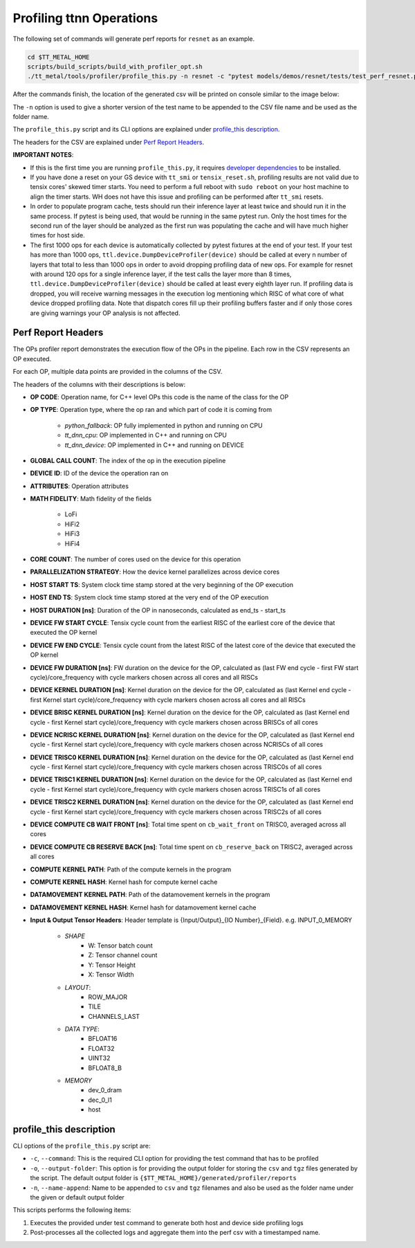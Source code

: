 Profiling ttnn Operations
=========================

The following set of commands will generate perf reports for ``resnet`` as an example.

..  code-block:: sh

    cd $TT_METAL_HOME
    scripts/build_scripts/build_with_profiler_opt.sh
    ./tt_metal/tools/profiler/profile_this.py -n resnet -c "pytest models/demos/resnet/tests/test_perf_resnet.py::test_perf_bare_metal[20-0.0185-25]"

After the commands finish, the location of the generated csv will be printed on console similar to the image below:

.. image:: ../_static/ops_perf_location_example.png
    :alt: CSV path

The ``-n`` option is used to give a shorter version of the test name to be appended to the CSV file name and be used as the folder name.

The ``profile_this.py`` script and its CLI options are explained under `profile_this description`_.

The headers for the CSV are explained under `Perf Report Headers`_.

**IMPORTANT NOTES**:

- If this is the first time you are running ``profile_this.py``, it requires `developer dependencies <https://github.com/tenstorrent-metal/tt-metal/blob/main/INSTALLING.md#step-4-installing-developer-dependencies>`_ to be installed.
- If you have done a reset on your GS device with ``tt_smi`` or ``tensix_reset.sh``, profiling results are not valid due to tensix cores' skewed timer starts. You need to perform a full reboot with ``sudo reboot`` on your host machine to align the timer starts. WH does not have this issue and profiling can be performed after ``tt_smi`` resets.

- In order to populate program cache, tests should run their inference layer at least twice and should run it in the same process. If pytest is being used, that would be running in
  the same pytest run. Only the host times for the second run of the layer should be analyzed as the first run was populating the cache and will have much higher times for host side.

- The first 1000 ops for each device is automatically collected by pytest fixtures at the end of your test.
  If your test has more than 1000 ops, ``ttl.device.DumpDeviceProfiler(device)`` should be called at every n number of layers that total to less than 1000 ops in order to avoid dropping profiling data of new ops.
  For example for resnet with around 120 ops for a single inference layer, if the test calls the layer more than 8 times, ``ttl.device.DumpDeviceProfiler(device)`` should be called at least every eighth layer run.
  If profiling data is dropped, you will receive warning messages in the execution log mentioning which RISC of what core of what device dropped profiling data. Note that dispatch
  cores fill up their profiling buffers faster and if only those cores are giving warnings your OP analysis is not affected.

Perf Report Headers
-------------------

The OPs profiler report demonstrates the execution flow of the OPs in the pipeline. Each row in the CSV represents an OP executed.

For each OP, multiple data points are provided in the columns of the CSV.

The headers of the columns with their descriptions is below:

- **OP CODE**: Operation name, for C++ level OPs this code is the name of the class for the OP

- **OP TYPE**: Operation type, where the op ran and which part of code it is coming from

    - *python_fallback*: OP fully implemented in python and running on CPU
    - *tt_dnn_cpu*: OP implemented in C++ and running on CPU
    - *tt_dnn_device*: OP implemented in C++ and running on DEVICE

- **GLOBAL CALL COUNT**: The index of the op in the execution pipeline

- **DEVICE ID**: ID of the device the operation ran on

- **ATTRIBUTES**: Operation attributes

- **MATH FIDELITY**: Math fidelity of the fields

    - LoFi
    - HiFi2
    - HiFi3
    - HiFi4

- **CORE COUNT**: The number of cores used on the device for this operation

- **PARALLELIZATION STRATEGY**: How the device kernel parallelizes across device cores

- **HOST START TS**: System clock time stamp stored at the very beginning of the OP execution

- **HOST END TS**: System clock time stamp stored at the very end of the OP execution

- **HOST DURATION [ns]**: Duration of the OP in nanoseconds, calculated as end_ts - start_ts

- **DEVICE FW START CYCLE**: Tensix cycle count from the earliest RISC of the earliest core of the device that executed the OP kernel

- **DEVICE FW END CYCLE**: Tensix cycle count from the latest RISC of the latest core of the device that executed the OP kernel
- **DEVICE FW DURATION [ns]**: FW duration on the device for the OP, calculated as (last FW end cycle - first FW start cycle)/core_frequency with cycle markers chosen across all cores and all RISCs

- **DEVICE KERNEL DURATION [ns]**: Kernel duration on the device for the OP, calculated as (last Kernel end cycle - first Kernel start cycle)/core_frequency with cycle markers chosen across all cores and all RISCs

- **DEVICE BRISC KERNEL DURATION [ns]**: Kernel duration on the device for the OP, calculated as (last Kernel end cycle - first Kernel start cycle)/core_frequency with cycle markers chosen across BRISCs of all cores

- **DEVICE NCRISC KERNEL DURATION [ns]**: Kernel duration on the device for the OP, calculated as (last Kernel end cycle - first Kernel start cycle)/core_frequency with cycle markers chosen across NCRISCs of all cores

- **DEVICE TRISC0 KERNEL DURATION [ns]**: Kernel duration on the device for the OP, calculated as (last Kernel end cycle - first Kernel start cycle)/core_frequency with cycle markers chosen across TRISC0s of all cores

- **DEVICE TRISC1 KERNEL DURATION [ns]**: Kernel duration on the device for the OP, calculated as (last Kernel end cycle - first Kernel start cycle)/core_frequency with cycle markers chosen across TRISC1s of all cores

- **DEVICE TRISC2 KERNEL DURATION [ns]**: Kernel duration on the device for the OP, calculated as (last Kernel end cycle - first Kernel start cycle)/core_frequency with cycle markers chosen across TRISC2s of all cores

- **DEVICE COMPUTE CB WAIT FRONT [ns]**: Total time spent on ``cb_wait_front`` on TRISC0, averaged across all cores

- **DEVICE COMPUTE CB RESERVE BACK [ns]**: Total time spent on ``cb_reserve_back`` on TRISC2, averaged across all cores

- **COMPUTE KERNEL PATH**: Path of the compute kernels in the program

- **COMPUTE KERNEL HASH**: Kernel hash for compute kernel cache

- **DATAMOVEMENT KERNEL PATH**: Path of the datamovement kernels in the program

- **DATAMOVEMENT KERNEL HASH**: Kernel hash for datamovement kernel cache

- **Input & Output Tensor Headers**: Header template is {Input/Output}_{IO Number}_{Field}. e.g. INPUT_0_MEMORY

    - *SHAPE*
        - W: Tensor batch count
        - Z: Tensor channel count
        - Y: Tensor Height
        - X: Tensor Width
    - *LAYOUT*:
        - ROW_MAJOR
        - TILE
        - CHANNELS_LAST
    - *DATA TYPE*:
        - BFLOAT16
        - FLOAT32
        - UINT32
        - BFLOAT8_B
    - *MEMORY*
        - dev_0_dram
        - dec_0_l1
        - host


profile_this description
------------------------

CLI options of the  ``profile_this.py`` script are:

- ``-c``, ``--command``: This is the required CLI option for providing the test command that has to be profiled

- ``-o``, ``--output-folder``: This option is for providing the output folder for storing the ``csv`` and ``tgz`` files generated by the script. The default output folder is ``{$TT_METAL_HOME}/generated/profiler/reports``

- ``-n``, ``--name-append``: Name to be appended to ``csv`` and ``tgz`` filenames and also be used as the folder name under the given or default output folder

This scripts performs the following items:

1. Executes the provided under test command to generate both host and device side profiling logs
2. Post-processes all the collected logs and aggregate them into the perf csv with a timestamped name.
